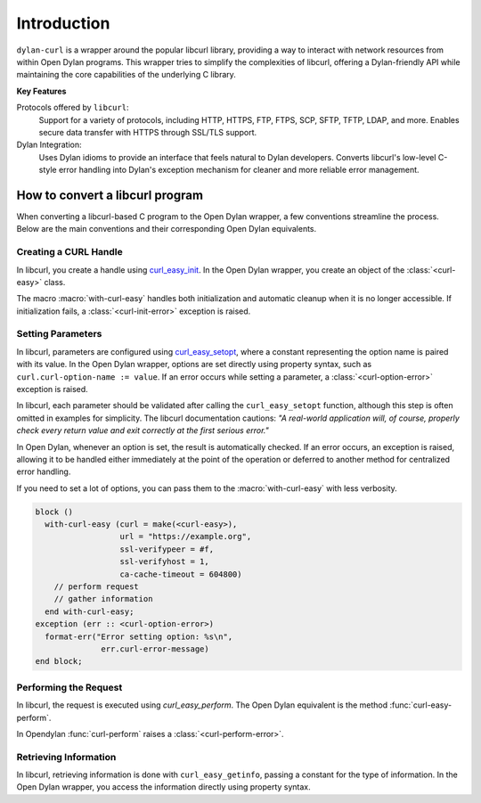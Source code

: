 Introduction
============

``dylan-curl`` is a wrapper around the popular libcurl library,
providing a way to interact with network resources from within Open
Dylan programs. This wrapper tries to simplify the complexities of
libcurl, offering a Dylan-friendly API while maintaining the core
capabilities of the underlying C library.

**Key Features**

Protocols offered by ``libcurl``:
  Support for a variety of protocols, including HTTP, HTTPS, FTP,
  FTPS, SCP, SFTP, TFTP, LDAP, and more.  Enables secure data transfer
  with HTTPS through SSL/TLS support.

Dylan Integration:
  Uses Dylan idioms to provide an interface that feels natural to
  Dylan developers.  Converts libcurl's low-level C-style error
  handling into Dylan's exception mechanism for cleaner and more
  reliable error management.

How to convert a libcurl program
--------------------------------

When converting a libcurl-based C program to the Open Dylan wrapper, a
few conventions streamline the process. Below are the main conventions
and their corresponding Open Dylan equivalents.

Creating a CURL Handle
^^^^^^^^^^^^^^^^^^^^^^

In libcurl, you create a handle using `curl_easy_init
<https://curl.se/libcurl/c/curl_easy_init.html>`_. In the Open Dylan
wrapper, you create an object of the :class:`<curl-easy>` class.

.. code-block:: C
   :caption: C example

   CURL *curl = curl_easy_init();
   if (curl) {
     ...
     curl_easy_cleanup(curl);
   }

The macro :macro:`with-curl-easy` handles both initialization and
automatic cleanup when it is no longer accessible. If initialization
fails, a :class:`<curl-init-error>` exception is raised.

.. code-block:: dylan
   :caption: Dylan example

   block ()
     with-curl-easy (curl = make(<curl-easy>))
       // perform request
       // gather information about the request
     end;
   exception (err :: <curl-init-error>)
     format-err("Error initializing curl: %s\n",
                 err.curl-error-message)
   end;

Setting Parameters
^^^^^^^^^^^^^^^^^^

In libcurl, parameters are configured using `curl_easy_setopt
<https://curl.se/libcurl/c/curl_easy_setopt.html>`_, where a constant
representing the option name is paired with its value. In the Open
Dylan wrapper, options are set directly using property syntax, such as
``curl.curl-option-name := value``. If an error occurs while setting a
parameter, a :class:`<curl-option-error>` exception is raised.

.. code-block:: c
   :caption: Example showing the error checking, usually hidden in examples.	 

   CURLCODE code = curl_easy_setopt(curl, CURLOPT_URL, "https://example.com");
   if (code != CURLE_OK) {
      fprintf(stderr,
              "Error setting option: %s\n",
              curl_easy_strerror(res));
      return 1;
   }

In libcurl, each parameter should be validated after calling the
``curl_easy_setopt`` function, although this step is often omitted in
examples for simplicity. The libcurl documentation cautions: *"A
real-world application will, of course, properly check every return
value and exit correctly at the first serious error."*

In Open Dylan, whenever an option is set, the result is automatically
checked. If an error occurs, an exception is raised, allowing it to be
handled either immediately at the point of the operation or deferred
to another method for centralized error handling.

.. code-block:: dylan
   :caption: In Dylan errors can be captured in a block.

   block ()
     with-curl-easy (curl = make(<curl-easy>))
       curl.curl-url := "https://example.com";
       // perform request
       // gather information
     end;
   exception (err :: <curl-option-error>)
     format-err("Error setting option: %s\n",
                 err.curl-error-message)
   end block;

If you need to set a lot of options, you can pass them to the
:macro:`with-curl-easy` with less verbosity.

.. code-block:: dylan

   block ()
     with-curl-easy (curl = make(<curl-easy>),
                     url = "https://example.org",
                     ssl-verifypeer = #f,
                     ssl-verifyhost = 1,
                     ca-cache-timeout = 604800)
       // perform request
       // gather information
     end with-curl-easy;
   exception (err :: <curl-option-error>)
     format-err("Error setting option: %s\n",
                 err.curl-error-message)
   end block;

Performing the Request
^^^^^^^^^^^^^^^^^^^^^^

In libcurl, the request is executed using `curl_easy_perform`. The
Open Dylan equivalent is the method :func:`curl-easy-perform`.

.. code-block:: C
   :caption: C Example

   CURLcode res = curl_easy_perform(curl);

   if (res != CURLE_OK) {
     fprintf(stderr, "curl_easy_perform() failed: %s\n", curl_easy_strerror(res));
   } else {
     printf("Request completed successfully.\n");
   }

In Opendylan :func:`curl-perform` raises a
:class:`<curl-perform-error>`.

.. code-block:: dylan
   :caption: Dylan example

   block () 
     curl-easy-perform(curl);
     format-out("Request completed successfully.\n")
   exception (err :: <curl-perform-error>)
      format-err("Curl failed: %s\n",
                  curl.curl-error-message)
   end block;

Retrieving Information
^^^^^^^^^^^^^^^^^^^^^^

In libcurl, retrieving information is done with ``curl_easy_getinfo``,
passing a constant for the type of information. In the Open Dylan
wrapper, you access the information directly using property syntax.

.. code-block:: c
   :caption: C example getting the total time of previous transfer

   double total_time;
   CURLCODE res;

   curl_easy_setopt(curl, CURLOPT_URL, "https://example.com/");
   res = curl_easy_perform(curl);
   if (CURLE_OK == res) {
     res = curl_easy_getinfo(curl, CURLINFO_TOTAL_TIME, &total_time);
     if (CURLE_OK == res) {
       printf("Time: %.1f", total_time);
     } else {
       fprintf(stderr, "curl_easy_getinfo() failed: %s\n",
                       curl_easy_strerror(res));
     }
   } else {
     fprintf(stderr, "curl_easy_perform() failed: %s\n",
             curl_easy_strerror(res));
   }
   /* always cleanup */
   curl_easy_cleanup(curl);

.. code-block:: dylan
   :caption: Dylan Example

   block ()
      with-curl-easy (curl = make(<curl>),
                      url = "https://example.com/")
        curl-easy-perform(curl);
        format-out("Time: %d", curl.total-time)
      end;
   exception (err :: <curl-info-error>)
      format-err("curl easy getinfo failed: %s\n",
                 err.curl-error-message)
   exception (err :: <curl-perform-error>)
      format-err("curl easy perform failed: %s\n",
                 err.curl-error-message)
   end block;

